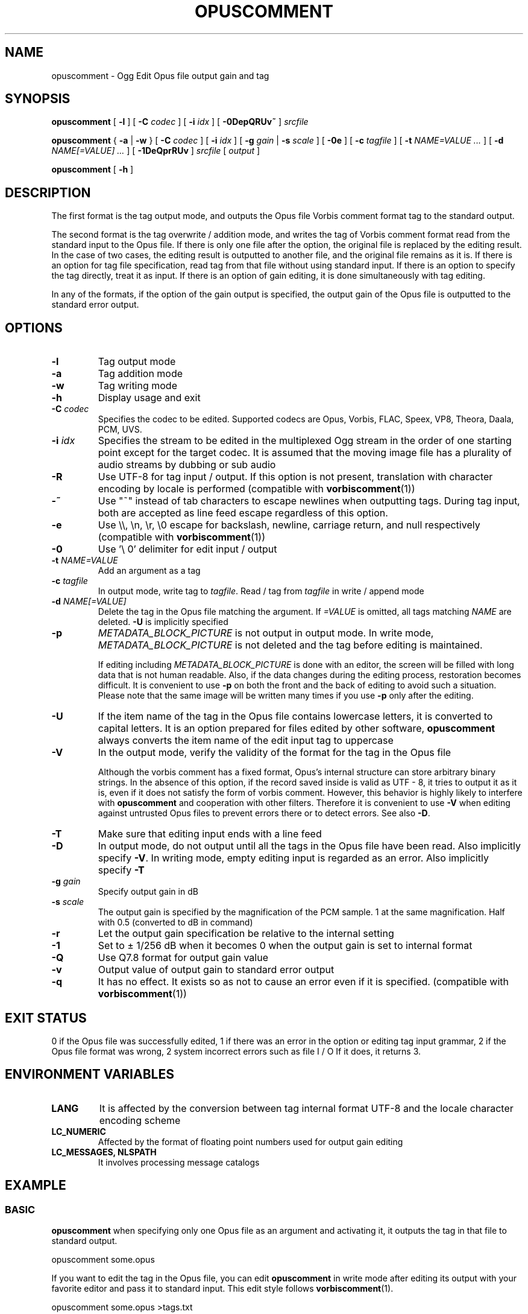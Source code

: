 .\" This manpage has been automatically generated by docbook2man 
.\" from a DocBook document.  This tool can be found at:
.\" <http://shell.ipoline.com/~elmert/comp/docbook2X/> 
.\" Please send any bug reports, improvements, comments, patches, 
.\" etc. to Steve Cheng <steve@ggi-project.org>.
.TH "OPUSCOMMENT" "1" "2019-06-02" "1.5.8" "User Manual"

.SH NAME
opuscomment \- Ogg Edit Opus file output gain and tag

.SH SYNOPSIS

\fBopuscomment\fR [ \fB-l\fR ] [ \fB-C \fIcodec\fB\fR ] [ \fB-i \fIidx\fB\fR ] [ \fB-0DepQRUv~\fR ] \fB\fIsrcfile\fB\fR

\fBopuscomment\fR { \fB-a\fR | \fB-w\fR } [ \fB-C \fIcodec\fB\fR ] [ \fB-i \fIidx\fB\fR ] [ \fB-g \fIgain\fB\fR | \fB-s \fIscale\fB\fR ] [ \fB-0e\fR ] [ \fB-c \fItagfile\fB\fR ] [ \fB-t \fINAME=VALUE\fB\fR\fI ...\fR ] [ \fB-d \fINAME[=VALUE]\fB\fR\fI ...\fR ] [ \fB-1DeQprRUv\fR ] \fB\fIsrcfile\fB\fR [ \fB\fIoutput\fB\fR ]

\fBopuscomment\fR [ \fB-h\fR ]

.SH DESCRIPTION
.PP
The first format is the tag output mode, and outputs the Opus file Vorbis comment format tag to the standard output.
.PP
The second format is the tag overwrite / addition mode, and writes the tag of Vorbis comment format read from the standard input to the Opus file. If there is only one file after the option, the original file is replaced by the editing result. In the case of two cases, the editing result is outputted to another file, and the original file remains as it is. If there is an option for tag file specification, read tag from that file without using standard input. If there is an option to specify the tag directly, treat it as input. If there is an option of gain editing, it is done simultaneously with tag editing.
.PP
In any of the formats, if the option of the gain output is specified, the output gain of the Opus file is outputted to the standard error output.

.SH OPTIONS
.TP
\fB-l\fR
Tag output mode
.TP
\fB-a\fR
Tag addition mode
.TP
\fB-w\fR
Tag writing mode
.TP
\fB-h\fR
Display usage and exit
.TP
\fB-C \fIcodec\fB\fR
Specifies the codec to be edited. Supported codecs are Opus, Vorbis, FLAC, Speex, VP8, Theora, Daala, PCM, UVS.
.TP
\fB-i \fIidx\fB\fR
Specifies the stream to be edited in the multiplexed Ogg stream in the order of one starting point except for the target codec. It is assumed that the moving image file has a plurality of audio streams by dubbing or sub audio
.TP
\fB-R\fR
Use UTF-8 for tag input / output. If this option is not present, translation with character encoding by locale is performed (compatible with \fBvorbiscomment\fR(1))
.TP
\fB-~\fR
Use "~" instead of tab characters to escape newlines when outputting tags. During tag input, both are accepted as line feed escape regardless of this option.
.TP
\fB-e\fR
Use \\\\, \\n, \\r, \\0 escape for backslash, newline, carriage return, and null respectively (compatible with \fBvorbiscomment\fR(1))
.TP
\fB-0\fR
Use '\\ 0' delimiter for edit input / output
.TP
\fB-t \fINAME=VALUE\fB\fR
Add an argument as a tag
.TP
\fB-c \fItagfile\fB\fR
In output mode, write tag to \fItagfile\fR. Read / tag from \fItagfile\fR in write / append mode
.TP
\fB-d \fINAME[=VALUE]\fB\fR
Delete the tag in the Opus file matching the argument. If \fI=VALUE\fR is omitted, all tags matching \fINAME\fR are deleted. \fB-U\fR is implicitly specified
.TP
\fB-p\fR
\fIMETADATA_BLOCK_PICTURE\fR is not output in output mode. In write mode, \fIMETADATA_BLOCK_PICTURE\fR is not deleted and the tag before editing is maintained.

If editing including \fIMETADATA_BLOCK_PICTURE\fR is done with an editor, the screen will be filled with long data that is not human readable. Also, if the data changes during the editing process, restoration becomes difficult. It is convenient to use \fB-p\fR on both the front and the back of editing to avoid such a situation. Please note that the same image will be written many times if you use \fB-p\fR only after the editing.
.TP
\fB-U\fR
If the item name of the tag in the Opus file contains lowercase letters, it is converted to capital letters. It is an option prepared for files edited by other software, \fBopuscomment\fR always converts the item name of the edit input tag to uppercase
.TP
\fB-V\fR
In the output mode, verify the validity of the format for the tag in the Opus file

Although the vorbis comment has a fixed format, Opus's internal structure can store arbitrary binary strings. In the absence of this option, if the record saved inside is valid as UTF - 8, it tries to output it as it is, even if it does not satisfy the form of vorbis comment. However, this behavior is highly likely to interfere with \fBopuscomment\fR and cooperation with other filters. Therefore it is convenient to use \fB-V\fR when editing against untrusted Opus files to prevent errors there or to detect errors. See also \fB-D\fR.
.TP
\fB-T\fR
Make sure that editing input ends with a line feed
.TP
\fB-D\fR
In output mode, do not output until all the tags in the Opus file have been read. Also implicitly specify \fB-V\fR. In writing mode, empty editing input is regarded as an error. Also implicitly specify \fB-T\fR
.TP
\fB-g \fIgain\fB\fR
Specify output gain in dB
.TP
\fB-s \fIscale\fB\fR
The output gain is specified by the magnification of the PCM sample. 1 at the same magnification. Half with 0.5 (converted to dB in command)
.TP
\fB-r\fR
Let the output gain specification be relative to the internal setting
.TP
\fB-1\fR
Set to ± 1/256 dB when it becomes 0 when the output gain is set to internal format
.TP
\fB-Q\fR
Use Q7.8 format for output gain value
.TP
\fB-v\fR
Output value of output gain to standard error output
.TP
\fB-q\fR
It has no effect. It exists so as not to cause an error even if it is specified. (compatible with \fBvorbiscomment\fR(1))

.SH EXIT STATUS
.PP
0 if the Opus file was successfully edited, 1 if there was an error in the option or editing tag input grammar, 2 if the Opus file format was wrong, 2 system incorrect errors such as file I / O If it does, it returns 3.

.SH ENVIRONMENT VARIABLES
.TP
\fBLANG\fR
It is affected by the conversion between tag internal format UTF-8 and the locale character encoding scheme
.TP
\fBLC_NUMERIC\fR
Affected by the format of floating point numbers used for output gain editing
.TP
\fBLC_MESSAGES, NLSPATH\fR
It involves processing message catalogs

.SH EXAMPLE
.SS BASIC
.PP
\fBopuscomment\fR when specifying only one Opus file as an argument and activating it, it outputs the tag in that file to standard output.

.nf
opuscomment some.opus
.fi
.PP
If you want to edit the tag in the Opus file, you can edit \fBopuscomment\fR in write mode after editing its output with your favorite editor and pass it to standard input. This edit style follows \fBvorbiscomment\fR(1).

.nf
opuscomment some.opus >tags.txt
ed tags.txt
opuscomment -w some.opus <tags.txt
.fi
.PP
In Ogg Opus, there is a header item called output gain, and by changing it, the function that the volume can be freely changed even after encoding is attached as a codec standard. \fBopuscomment\fR corresponds to editing of its output gain.

.nf
# Make louder Opus files smaller by -5.0 dB
opuscomment -g -5.0 loud.opus
# You can confirm that the output gain has been changed by the item of Playback gain in opusinfo (1)
opusinfo loud.opus
.fi
.PP
\fB-d\fR option by using, you can save some editing effort to overwrite records

.nf
# Title change method 1 using -d
opuscomment -d TITLE -t TITLE="New Title" hoge.opus
# Title change method 2 using -d
echo TITLE=New Title |opuscomment -d TITLE hoge.opus
.fi

.SS OGG VORBIS TRANSITION
.PP
Ogg Vorbis and Ogg Opus have the same internal tag format and \fBopuscomment\fR implements an interface compatible with vorbiscomment, so you can easily port tags with the following command.

.nf
vorbiscomment -Re music-01.oga |opuscomment -wRe music-01.opus
.fi

.SS SIMULTANEOUS EDITING OF OPUS FILES
.PP
As a general theory of shell scripts, it is normal to redirect the result to another file and rename it once the file is connected to pipe and edited at the same time due to the timing of writing is there.

.nf
sed 's/dog/cat/g' <animal.txt >animal.txt.1
mv -f animal.txt.1 animal.txt
.fi
.PP
However, since \fBopuscomment\fR does not open Opus files for writing until tag reading is finished, even if the same file is opened before and after the filter, it will not be edited at the same time and the contents will not be lost.

.nf
# Even if you do not create a temporary file, editing that removes the DISCTOTAL and DISCNUMBER tags from some.opus is applied as intended.
opuscomment -e some.opus |grep -vE '^DISC(TOTAL|NUMBER)=' |opuscomment -we some.opus
.fi

.SH GRAMMAR
.PP
\fBopuscomment\fR for the tag input / output grammar handled in, the individual records are the same as the internal format of vorbis comment and are concatenated with the key name and the value =, like \fINAME=VALUE\fR, and the records are separated by a line feed There. For example
.PP

.nf
TITLE=Internet
ARTIST=Arakawa Tomonori
.fi
.PP
However, \fIVALUE\fR itself may contain line breaks, \fBopuscomment\fR escape line breaks in two ways.
.TP
\fB1. opuscomment how to define\fR
If a newline is followed by a tab or tilde, the line after the newline is treated as the continuation of the previous line except for the first character
.TP
\fB2. A method compatible with vorbiscomment when using -e\fR
Represent line breaks with escape sequence using backslash
.PP
\fBopuscomment\fR escape of one of these newlines is always applied, there is no missing line break if there is appropriate option specification and editing. Specifically, a record having the following contents:
.PP
.TP
\fBTitle\fR
COMMENT
.TP
\fBContent\fR
.nf
Arakawa Tomonori live
2017-08-12 recording
.fi
.PP
This is the first method of \fBopuscomment\fR
.PP

.nf
COMMENT=Arakawa Tomonori live<newline>
<tab>2017-08-12 recording
.fi
.PP
With the second vorbiscomment compatible format
.PP

.nf
COMMENT=Arakawa Tomonori live\\n2017-08-12 recording
.fi
.PP

.SH ATTENTION
.SS When editing with the escape of the OPUSCOMMENT method
.PP
Consider the situation where the same tag is copied to another Opus file for re-encoding. At this time, it is safe to exchange \fBopuscomment\fR directly with pipes to pass tags.
.PP

.nf
# Safe example
opuscomment old.opus |opuscomment -w re-encoded.opus
.fi
.PP
However, there is a possibility that it is not safe to put a filter to edit including row deletion. This is because if a record to be deleted is composed of a plurality of lines, if only the line including the item name is deleted, the remaining lines are regarded as the continuation of the previous record.
.PP

.nf
# Unsafe example
opuscomment old.opus |sed '/^COMMENT=/d' |opuscomment -w re-encoded.opus
.fi
.PP
In order to prevent this, it is necessary to design the filter in consideration of the fact that the record spans plural lines.
.PP

.nf
# Example of deletion considering multiple row records 1
opuscomment old.opus |sed '/^COMMENT=/{:loop; N; s/.*\\n<tab>//; t loop; D;}' |
  opuscomment -w re-encoded.opus
.fi
.PP
More simply, use the escape of the \fB-e\fR option.
.PP

.nf
# Example 2 of deletion considering multiple row records 2
opuscomment -e old.opus |sed '/^COMMENT=/d' |opuscomment -we re-encoded.opus
.fi

.SS Handling of NUL
.PP
If \fB-0\fR is not specified, \fBopuscomment\fR generates an error if the character "NUL" is input.
.PP
If the tag in Opus contains NUL, the characters will break in output mode. This is because the vorbis comment is intended to store UTF-8 text as it is intended to express an action that a text file is broken when a binary file is input. However, if necessary, it can be avoided by specifying either \fB-R\fR or \fB-e\fR.


.SS Edit output gain and R128_TRACK_GAIN, R128_ALBUM_GAIN
.PP
According to the Opus specification \fIRFCC 7845\fR, if the output gain is edited, \fIR128_TRACK_GAIN\fR and \fIR128_ALBUM_GAIN\fR MUST be updated or deleted. However, \fBopuscomment\fR does not implement processing based on this specification. Users of \fBopuscomment\fR should incorporate gain adjustment editing into their application with this specification in mind.

.SH SEE ALSO
\fBopusenc\fR(1), \fBopusinfo\fR(1), \fBopuschgain\fR(1), \fBvorbiscomment\fR(1), \fBmetaflac\fR(1), \fBop_set_gain_offset\fR(3)

.SH ENGLISH TRANSLATION
Google translator (https://translate.google.ru)

